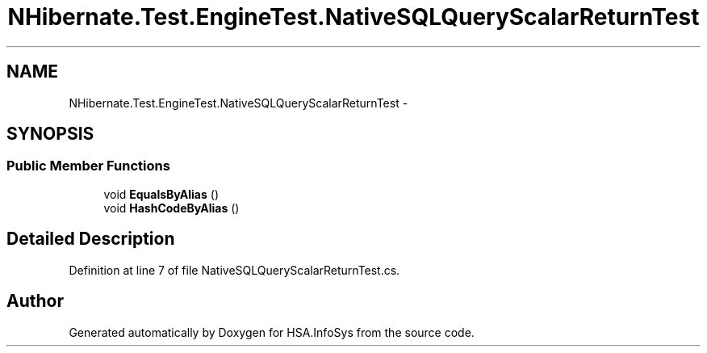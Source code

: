 .TH "NHibernate.Test.EngineTest.NativeSQLQueryScalarReturnTest" 3 "Fri Jul 5 2013" "Version 1.0" "HSA.InfoSys" \" -*- nroff -*-
.ad l
.nh
.SH NAME
NHibernate.Test.EngineTest.NativeSQLQueryScalarReturnTest \- 
.SH SYNOPSIS
.br
.PP
.SS "Public Member Functions"

.in +1c
.ti -1c
.RI "void \fBEqualsByAlias\fP ()"
.br
.ti -1c
.RI "void \fBHashCodeByAlias\fP ()"
.br
.in -1c
.SH "Detailed Description"
.PP 
Definition at line 7 of file NativeSQLQueryScalarReturnTest\&.cs\&.

.SH "Author"
.PP 
Generated automatically by Doxygen for HSA\&.InfoSys from the source code\&.
